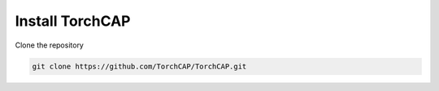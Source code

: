 Install TorchCAP
================

Clone the repository

.. code-block:: bash

   git clone https://github.com/TorchCAP/TorchCAP.git


